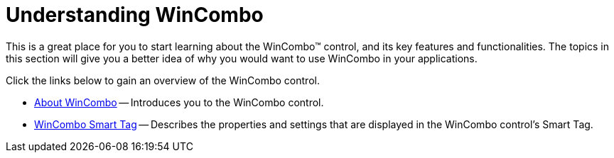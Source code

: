﻿////

|metadata|
{
    "name": "wincombo-understanding-wincombo",
    "controlName": ["WinCombo"],
    "tags": [],
    "guid": "{4EDD6ADD-D42E-4BD6-8A4B-4AAED7490CB0}",  
    "buildFlags": [],
    "createdOn": "2009-07-12T15:17:46Z"
}
|metadata|
////

= Understanding WinCombo

This is a great place for you to start learning about the WinCombo™ control, and its key features and functionalities. The topics in this section will give you a better idea of why you would want to use WinCombo in your applications.

Click the links below to gain an overview of the WinCombo control.

* link:wincombo-about-wincombo.html[About WinCombo] -- Introduces you to the WinCombo control.
* link:wincombo-smart-tag.html[WinCombo Smart Tag] -- Describes the properties and settings that are displayed in the WinCombo control's Smart Tag.